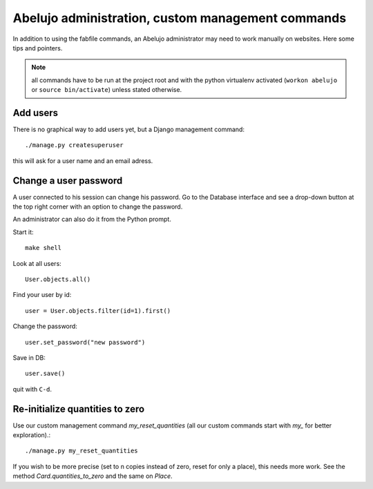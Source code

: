 Abelujo administration, custom management commands
==================================================

In addition to using the fabfile commands, an Abelujo administrator
may need to work manually on websites. Here some tips and pointers.

.. note::

   all commands have to be run at the project root and with the python
   virtualenv activated (``workon abelujo`` or ``source
   bin/activate``) unless stated otherwise.

Add users
---------

There is no graphical way to add users yet, but a Django management command::

        ./manage.py createsuperuser

this will ask for a user name and an email adress.


Change a user password
----------------------

A user connected to his session can change his password. Go to the
Database interface and see a drop-down button at the top right corner
with an option to change the password.

An administrator can also do it from the Python prompt.

Start it::

  make shell

Look at all users::

  User.objects.all()

Find your user by id::

  user = User.objects.filter(id=1).first()

Change the password::

  user.set_password("new password")

Save in DB::

  user.save()

quit with ``C-d``.



Re-initialize quantities to zero
--------------------------------

Use our custom management command `my_reset_quantities` (all our
custom commands start with `my_` for better exploration).::

        ./manage.py my_reset_quantities

If you wish to be more precise (set to n copies instead of zero, reset
for only a place), this needs more work. See the method
`Card.quantities_to_zero` and the same on `Place`.
